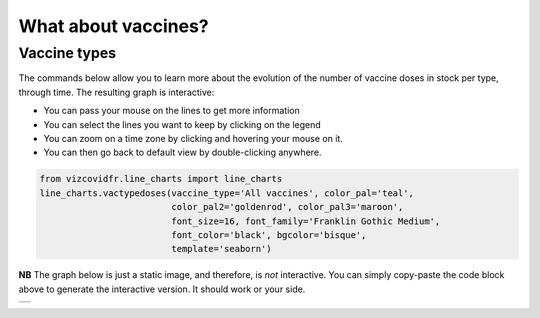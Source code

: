 What about vaccines?
====================

Vaccine types
-------------
The commands below allow you to learn more about the evolution of
the number of vaccine doses in stock per type, through time.
The resulting graph is interactive:

* You can pass your mouse on the lines to get more information
* You can select the lines you want to keep by clicking on the legend
* You can zoom on a time zone by clicking and hovering your mouse on it.
* You can then go back to default view by double-clicking anywhere.

.. code-block:: python

    from vizcovidfr.line_charts import line_charts
    line_charts.vactypedoses(vaccine_type='All vaccines', color_pal='teal',
                             color_pal2='goldenrod', color_pal3='maroon',
                             font_size=16, font_family='Franklin Gothic Medium',
                             font_color='black', bgcolor='bisque',
                             template='seaborn')


**NB** The graph below is just a static image, and therefore, is *not*
interactive.
You can simply copy-paste the code block above to generate the interactive
version. It should work or your side.

+--------------+
|              |
|  |vaccines|  |
|              |
+--------------+


.. |vaccines| image:: vaccinestorage.png

